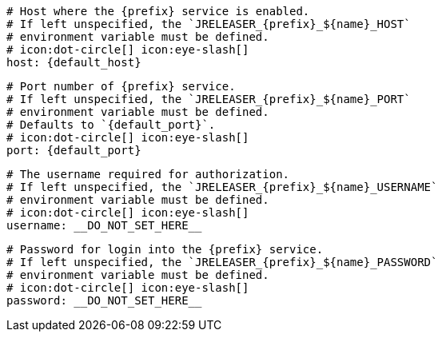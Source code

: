       # Host where the {prefix} service is enabled.
      # If left unspecified, the `JRELEASER_{prefix}_${name}_HOST`
      # environment variable must be defined.
      # icon:dot-circle[] icon:eye-slash[]
      host: {default_host}

      # Port number of {prefix} service.
      # If left unspecified, the `JRELEASER_{prefix}_${name}_PORT`
      # environment variable must be defined.
      # Defaults to `{default_port}`.
      # icon:dot-circle[] icon:eye-slash[]
      port: {default_port}

      # The username required for authorization.
      # If left unspecified, the `JRELEASER_{prefix}_${name}_USERNAME`
      # environment variable must be defined.
      # icon:dot-circle[] icon:eye-slash[]
      username: __DO_NOT_SET_HERE__

      # Password for login into the {prefix} service.
      # If left unspecified, the `JRELEASER_{prefix}_${name}_PASSWORD`
      # environment variable must be defined.
      # icon:dot-circle[] icon:eye-slash[]
      password: __DO_NOT_SET_HERE__